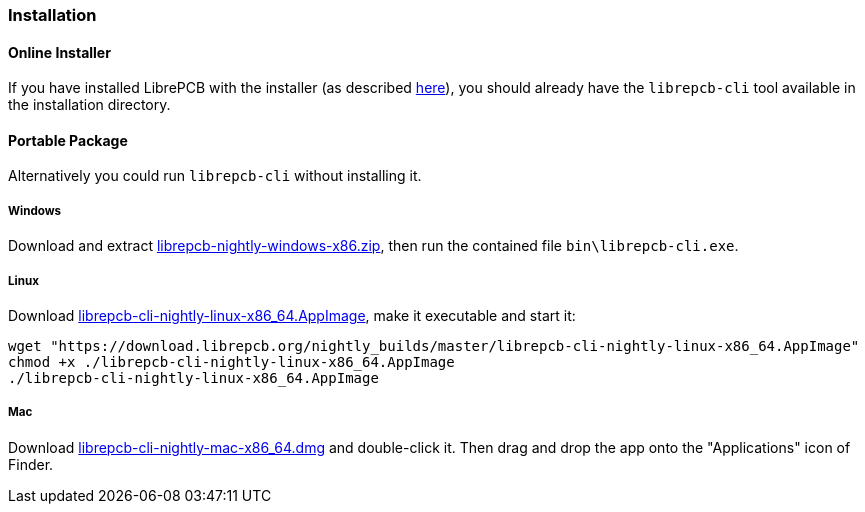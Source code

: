 [#cli-installation]
=== Installation

[discrete]
==== Online Installer

If you have installed LibrePCB with the installer (as described 
<<gettingstarted-installation,here>>), you should already have the `librepcb-cli`
tool available in the installation directory.

[discrete]
==== Portable Package

Alternatively you could run `librepcb-cli` without installing it.

[discrete]
===== Windows
:windows-zip-filename: librepcb-nightly-windows-x86.zip
:windows-zip-url: https://download.librepcb.org/nightly_builds/master/librepcb-nightly-windows-x86.zip

Download and extract {windows-zip-url}[{windows-zip-filename}], then
run the contained file `bin\librepcb-cli.exe`.

[discrete]
===== Linux
:linux-appimage-filename: librepcb-cli-nightly-linux-x86_64.AppImage
:linux-appimage-url: https://download.librepcb.org/nightly_builds/master/librepcb-cli-nightly-linux-x86_64.AppImage

Download {linux-appimage-url}[{linux-appimage-filename}], make it executable
and start it:

[source,bash,subs="attributes"]
----
wget "{linux-appimage-url}"
chmod +x ./{linux-appimage-filename}
./{linux-appimage-filename}
----

[discrete]
===== Mac
:mac-bundle-filename: librepcb-cli-nightly-mac-x86_64.dmg
:mac-bundle-url: https://download.librepcb.org/nightly_builds/master/librepcb-cli-nightly-mac-x86_64.dmg

Download {mac-bundle-url}[{mac-bundle-filename}] and double-click it. Then drag
and drop the app onto the "Applications" icon of Finder.
